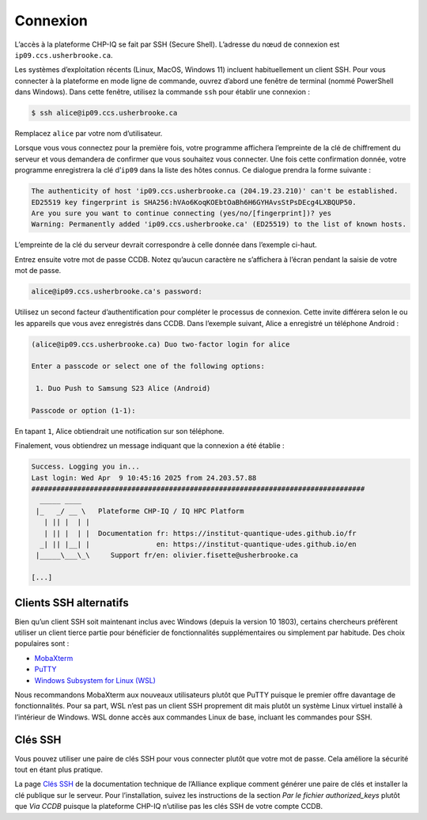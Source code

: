 Connexion
=========

L’accès à la plateforme CHP-IQ se fait par SSH (Secure Shell). L’adresse du nœud
de connexion est ``ip09.ccs.usherbrooke.ca``.

Les systèmes d’exploitation récents (Linux, MacOS, Windows 11) incluent
habituellement un client SSH. Pour vous connecter à la plateforme en mode ligne
de commande, ouvrez d’abord une fenêtre de terminal (nommé PowerShell dans
Windows). Dans cette fenêtre, utilisez la commande ``ssh`` pour établir une
connexion :

.. code-block:: console

   $ ssh alice@ip09.ccs.usherbrooke.ca

Remplacez ``alice`` par votre nom d’utilisateur.

Lorsque vous vous connectez pour la première fois, votre programme affichera
l’empreinte de la clé de chiffrement du serveur et vous demandera de confirmer
que vous souhaitez vous connecter. Une fois cette confirmation donnée, votre
programme enregistrera la clé d’``ip09`` dans la liste des hôtes connus. Ce
dialogue prendra la forme suivante :

.. code-block:: console

    The authenticity of host 'ip09.ccs.usherbrooke.ca (204.19.23.210)' can't be established.
    ED25519 key fingerprint is SHA256:hVAo6KoqKOEbtOaBh6H6GYHAvsStPsDEcg4LXBQUP50.
    Are you sure you want to continue connecting (yes/no/[fingerprint])? yes
    Warning: Permanently added 'ip09.ccs.usherbrooke.ca' (ED25519) to the list of known hosts.

L’empreinte de la clé du serveur devrait correspondre à celle donnée dans
l’exemple ci-haut.

Entrez ensuite votre mot de passe CCDB. Notez qu’aucun caractère ne s’affichera
à l’écran pendant la saisie de votre mot de passe.

.. code-block:: console

   alice@ip09.ccs.usherbrooke.ca's password:

Utilisez un second facteur d’authentification pour compléter le processus de
connexion. Cette invite différera selon le ou les appareils que vous avez
enregistrés dans CCDB. Dans l’exemple suivant, Alice a enregistré un téléphone
Android :

.. code-block:: console

    (alice@ip09.ccs.usherbrooke.ca) Duo two-factor login for alice

    Enter a passcode or select one of the following options:

     1. Duo Push to Samsung S23 Alice (Android)

    Passcode or option (1-1):

En tapant ``1``, Alice obtiendrait une notification sur son téléphone.

Finalement, vous obtiendrez un message indiquant que la connexion a été
établie :

.. code-block:: console

    Success. Logging you in...
    Last login: Wed Apr  9 10:45:16 2025 from 24.203.57.88
    ################################################################################
      _____ ____
     |_   _/ __ \   Plateforme CHP-IQ / IQ HPC Platform
       | || |  | |
       | || |  | |  Documentation fr: https://institut-quantique-udes.github.io/fr
      _| || |__| |                en: https://institut-quantique-udes.github.io/en
     |_____\___\_\     Support fr/en: olivier.fisette@usherbrooke.ca

    [...]

.. seealso::
   - `SSH <https://docs.alliancecan.ca/wiki/SSH/fr>`_ (documentation technique
     de l’Alliance)

Clients SSH alternatifs
-----------------------

Bien qu’un client SSH soit maintenant inclus avec Windows (depuis la version 10
1803), certains chercheurs préfèrent utiliser un client tierce partie pour
bénéficier de fonctionnalités supplémentaires ou simplement par habitude. Des
choix populaires sont :

* `MobaXterm <https://mobaxterm.mobatek.net/>`_
* `PuTTY <https://www.chiark.greenend.org.uk/~sgtatham/putty/>`_
* `Windows Subsystem for Linux (WSL) <https://docs.microsoft.com/en-us/windows/wsl/install>`_

Nous recommandons MobaXterm aux nouveaux utilisateurs plutôt que PuTTY puisque
le premier offre davantage de fonctionnalités. Pour sa part, WSL n’est pas un
client SSH proprement dit mais plutôt un système Linux virtuel installé à
l’intérieur de Windows. WSL donne accès aux commandes Linux de base, incluant
les commandes pour SSH.

.. seealso::
   - Documentation technique de l’Alliance :
       - `Connexion à un serveur avec MobaXterm <https://docs.alliancecan.ca/wiki/Connecting_with_MobaXTerm/fr>`_  
       - `Connexion à un serveur avec PuTTY <https://docs.alliancecan.ca/wiki/Connecting_with_PuTTY/fr>`_

Clés SSH
--------

Vous pouvez utiliser une paire de clés SSH pour vous connecter plutôt que votre
mot de passe. Cela améliore la sécurité tout en étant plus pratique.

La page `Clés SSH <https://docs.alliancecan.ca/wiki/SSH_Keys/fr>`_ de la
documentation technique de l’Alliance explique comment générer une paire de clés
et installer la clé publique sur le serveur. Pour l’installation, suivez les
instructions de la section `Par le fichier authorized_keys` plutôt que `Via
CCDB` puisque la plateforme CHP-IQ n’utilise pas les clés SSH de votre compte
CCDB.
